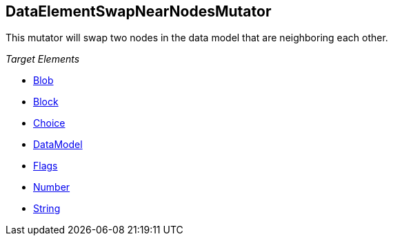 :toc!:
[[Mutators_DataElementSwapNearNodesMutator]]
== DataElementSwapNearNodesMutator ==

This mutator will swap two nodes in the data model that are neighboring each other.

_Target Elements_

 * xref:Blob[Blob]
 * xref:Block[Block]
 * xref:Choice[Choice]
 * xref:DataModel[DataModel]
 * xref:Flags[Flags]
 * xref:Number[Number]
 * xref:String[String]